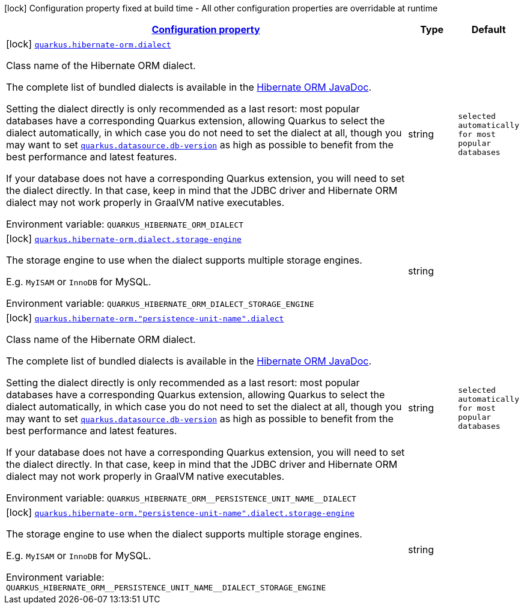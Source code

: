 
:summaryTableId: quarkus-hibernate-orm-config-group-hibernate-orm-config-persistence-unit-hibernate-orm-config-persistence-unit-dialect
[.configuration-legend]
icon:lock[title=Fixed at build time] Configuration property fixed at build time - All other configuration properties are overridable at runtime
[.configuration-reference, cols="80,.^10,.^10"]
|===

h|[[quarkus-hibernate-orm-config-group-hibernate-orm-config-persistence-unit-hibernate-orm-config-persistence-unit-dialect_configuration]]link:#quarkus-hibernate-orm-config-group-hibernate-orm-config-persistence-unit-hibernate-orm-config-persistence-unit-dialect_configuration[Configuration property]

h|Type
h|Default

a|icon:lock[title=Fixed at build time] [[quarkus-hibernate-orm-config-group-hibernate-orm-config-persistence-unit-hibernate-orm-config-persistence-unit-dialect_quarkus-hibernate-orm-dialect]]`link:#quarkus-hibernate-orm-config-group-hibernate-orm-config-persistence-unit-hibernate-orm-config-persistence-unit-dialect_quarkus-hibernate-orm-dialect[quarkus.hibernate-orm.dialect]`


[.description]
--
Class name of the Hibernate ORM dialect.

The complete list of bundled dialects is available in the
https://docs.jboss.org/hibernate/stable/orm/javadocs/org/hibernate/dialect/package-summary.html[Hibernate ORM
JavaDoc].

Setting the dialect directly is only recommended as a last resort:
most popular databases have a corresponding Quarkus extension,
allowing Quarkus to select the dialect automatically,
in which case you do not need to set the dialect at all,
though you may want to set
xref:datasource.adoc#quarkus-datasource_quarkus.datasource.db-version[`quarkus.datasource.db-version`] as
high as possible
to benefit from the best performance and latest features.

If your database does not have a corresponding Quarkus extension,
you will need to set the dialect directly.
In that case, keep in mind that the JDBC driver and Hibernate ORM dialect
may not work properly in GraalVM native executables.

ifdef::add-copy-button-to-env-var[]
Environment variable: env_var_with_copy_button:+++QUARKUS_HIBERNATE_ORM_DIALECT+++[]
endif::add-copy-button-to-env-var[]
ifndef::add-copy-button-to-env-var[]
Environment variable: `+++QUARKUS_HIBERNATE_ORM_DIALECT+++`
endif::add-copy-button-to-env-var[]
--|string 
|`selected automatically for most popular databases`


a|icon:lock[title=Fixed at build time] [[quarkus-hibernate-orm-config-group-hibernate-orm-config-persistence-unit-hibernate-orm-config-persistence-unit-dialect_quarkus-hibernate-orm-dialect-storage-engine]]`link:#quarkus-hibernate-orm-config-group-hibernate-orm-config-persistence-unit-hibernate-orm-config-persistence-unit-dialect_quarkus-hibernate-orm-dialect-storage-engine[quarkus.hibernate-orm.dialect.storage-engine]`


[.description]
--
The storage engine to use when the dialect supports multiple storage engines.

E.g. `MyISAM` or `InnoDB` for MySQL.

ifdef::add-copy-button-to-env-var[]
Environment variable: env_var_with_copy_button:+++QUARKUS_HIBERNATE_ORM_DIALECT_STORAGE_ENGINE+++[]
endif::add-copy-button-to-env-var[]
ifndef::add-copy-button-to-env-var[]
Environment variable: `+++QUARKUS_HIBERNATE_ORM_DIALECT_STORAGE_ENGINE+++`
endif::add-copy-button-to-env-var[]
--|string 
|


a|icon:lock[title=Fixed at build time] [[quarkus-hibernate-orm-config-group-hibernate-orm-config-persistence-unit-hibernate-orm-config-persistence-unit-dialect_quarkus-hibernate-orm-persistence-unit-name-dialect]]`link:#quarkus-hibernate-orm-config-group-hibernate-orm-config-persistence-unit-hibernate-orm-config-persistence-unit-dialect_quarkus-hibernate-orm-persistence-unit-name-dialect[quarkus.hibernate-orm."persistence-unit-name".dialect]`


[.description]
--
Class name of the Hibernate ORM dialect.

The complete list of bundled dialects is available in the
https://docs.jboss.org/hibernate/stable/orm/javadocs/org/hibernate/dialect/package-summary.html[Hibernate ORM
JavaDoc].

Setting the dialect directly is only recommended as a last resort:
most popular databases have a corresponding Quarkus extension,
allowing Quarkus to select the dialect automatically,
in which case you do not need to set the dialect at all,
though you may want to set
xref:datasource.adoc#quarkus-datasource_quarkus.datasource.db-version[`quarkus.datasource.db-version`] as
high as possible
to benefit from the best performance and latest features.

If your database does not have a corresponding Quarkus extension,
you will need to set the dialect directly.
In that case, keep in mind that the JDBC driver and Hibernate ORM dialect
may not work properly in GraalVM native executables.

ifdef::add-copy-button-to-env-var[]
Environment variable: env_var_with_copy_button:+++QUARKUS_HIBERNATE_ORM__PERSISTENCE_UNIT_NAME__DIALECT+++[]
endif::add-copy-button-to-env-var[]
ifndef::add-copy-button-to-env-var[]
Environment variable: `+++QUARKUS_HIBERNATE_ORM__PERSISTENCE_UNIT_NAME__DIALECT+++`
endif::add-copy-button-to-env-var[]
--|string 
|`selected automatically for most popular databases`


a|icon:lock[title=Fixed at build time] [[quarkus-hibernate-orm-config-group-hibernate-orm-config-persistence-unit-hibernate-orm-config-persistence-unit-dialect_quarkus-hibernate-orm-persistence-unit-name-dialect-storage-engine]]`link:#quarkus-hibernate-orm-config-group-hibernate-orm-config-persistence-unit-hibernate-orm-config-persistence-unit-dialect_quarkus-hibernate-orm-persistence-unit-name-dialect-storage-engine[quarkus.hibernate-orm."persistence-unit-name".dialect.storage-engine]`


[.description]
--
The storage engine to use when the dialect supports multiple storage engines.

E.g. `MyISAM` or `InnoDB` for MySQL.

ifdef::add-copy-button-to-env-var[]
Environment variable: env_var_with_copy_button:+++QUARKUS_HIBERNATE_ORM__PERSISTENCE_UNIT_NAME__DIALECT_STORAGE_ENGINE+++[]
endif::add-copy-button-to-env-var[]
ifndef::add-copy-button-to-env-var[]
Environment variable: `+++QUARKUS_HIBERNATE_ORM__PERSISTENCE_UNIT_NAME__DIALECT_STORAGE_ENGINE+++`
endif::add-copy-button-to-env-var[]
--|string 
|

|===